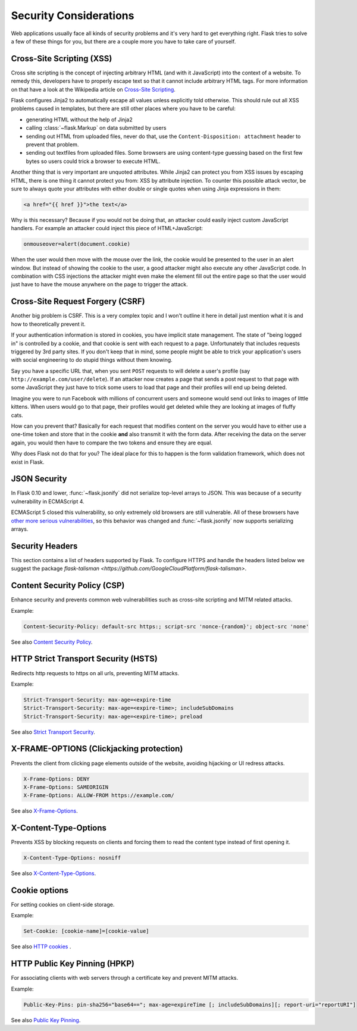 Security Considerations
=======================

Web applications usually face all kinds of security problems and it's very
hard to get everything right.  Flask tries to solve a few of these things
for you, but there are a couple more you have to take care of yourself.

.. _xss:

Cross-Site Scripting (XSS)
--------------------------

Cross site scripting is the concept of injecting arbitrary HTML (and with
it JavaScript) into the context of a website.  To remedy this, developers
have to properly escape text so that it cannot include arbitrary HTML
tags.  For more information on that have a look at the Wikipedia article
on `Cross-Site Scripting
<https://en.wikipedia.org/wiki/Cross-site_scripting>`_.

Flask configures Jinja2 to automatically escape all values unless
explicitly told otherwise.  This should rule out all XSS problems caused
in templates, but there are still other places where you have to be
careful:

-   generating HTML without the help of Jinja2
-   calling :class:`~flask.Markup` on data submitted by users
-   sending out HTML from uploaded files, never do that, use the
    ``Content-Disposition: attachment`` header to prevent that problem.
-   sending out textfiles from uploaded files.  Some browsers are using
    content-type guessing based on the first few bytes so users could
    trick a browser to execute HTML.

Another thing that is very important are unquoted attributes.  While
Jinja2 can protect you from XSS issues by escaping HTML, there is one
thing it cannot protect you from: XSS by attribute injection.  To counter
this possible attack vector, be sure to always quote your attributes with
either double or single quotes when using Jinja expressions in them:

.. sourcecode:: html+jinja

   <a href="{{ href }}">the text</a>

Why is this necessary?  Because if you would not be doing that, an
attacker could easily inject custom JavaScript handlers.  For example an
attacker could inject this piece of HTML+JavaScript:

.. sourcecode:: html

   onmouseover=alert(document.cookie)

When the user would then move with the mouse over the link, the cookie
would be presented to the user in an alert window.  But instead of showing
the cookie to the user, a good attacker might also execute any other
JavaScript code.  In combination with CSS injections the attacker might
even make the element fill out the entire page so that the user would
just have to have the mouse anywhere on the page to trigger the attack.

Cross-Site Request Forgery (CSRF)
---------------------------------

Another big problem is CSRF.  This is a very complex topic and I won't
outline it here in detail just mention what it is and how to theoretically
prevent it.

If your authentication information is stored in cookies, you have implicit
state management.  The state of "being logged in" is controlled by a
cookie, and that cookie is sent with each request to a page.
Unfortunately that includes requests triggered by 3rd party sites.  If you
don't keep that in mind, some people might be able to trick your
application's users with social engineering to do stupid things without
them knowing.

Say you have a specific URL that, when you sent ``POST`` requests to will
delete a user's profile (say ``http://example.com/user/delete``).  If an
attacker now creates a page that sends a post request to that page with
some JavaScript they just have to trick some users to load that page and
their profiles will end up being deleted.

Imagine you were to run Facebook with millions of concurrent users and
someone would send out links to images of little kittens.  When users
would go to that page, their profiles would get deleted while they are
looking at images of fluffy cats.

How can you prevent that?  Basically for each request that modifies
content on the server you would have to either use a one-time token and
store that in the cookie **and** also transmit it with the form data.
After receiving the data on the server again, you would then have to
compare the two tokens and ensure they are equal.

Why does Flask not do that for you?  The ideal place for this to happen is
the form validation framework, which does not exist in Flask.

.. _json-security:

JSON Security
-------------

In Flask 0.10 and lower, :func:`~flask.jsonify` did not serialize top-level
arrays to JSON. This was because of a security vulnerability in ECMAScript 4.

ECMAScript 5 closed this vulnerability, so only extremely old browsers are
still vulnerable. All of these browsers have `other more serious
vulnerabilities
<https://github.com/pallets/flask/issues/248#issuecomment-59934857>`_, so
this behavior was changed and :func:`~flask.jsonify` now supports serializing
arrays.

Security Headers
----------------

This section contains a list of headers supported by Flask.
To configure HTTPS and handle the headers listed below we suggest the package `flask-talisman <https://github.com/GoogleCloudPlatform/flask-talisman>`. 

Content Security Policy (CSP)
-----------------------------

Enhance security and prevents common web vulnerabilities such as cross-site scripting and MITM related attacks.

Example:

.. sourcecode:: none
   
   Content-Security-Policy: default-src https:; script-src 'nonce-{random}'; object-src 'none'

See also `Content Security Policy <https://csp.withgoogle.com/docs/index.html>`_.

HTTP Strict Transport Security (HSTS)
-------------------------------------

Redirects http requests to https on all urls, preventing MITM attacks.

Example:

.. sourcecode:: none
   
   Strict-Transport-Security: max-age=<expire-time 
   Strict-Transport-Security: max-age=<expire-time>; includeSubDomains 
   Strict-Transport-Security: max-age=<expire-time>; preload 

See also `Strict Transport Security <https://developer.mozilla.org/en-US/docs/Web/HTTP/Headers/Strict-Transport-Security>`_. 

X-FRAME-OPTIONS (Clickjacking protection)
-----------------------------------------

Prevents the client from clicking page elements outside of the website, avoiding hijacking or UI redress attacks.

.. sourcecode:: none
   
   X-Frame-Options: DENY 
   X-Frame-Options: SAMEORIGIN
   X-Frame-Options: ALLOW-FROM https://example.com/

See also `X-Frame-Options <https://developer.mozilla.org/en-US/docs/Web/HTTP/Headers/X-Frame-Options>`_. 

X-Content-Type-Options
----------------------

Prevents XSS by blocking requests on clients and forcing them to read the content type instead of first opening it.

.. sourcecode:: none
   
   X-Content-Type-Options: nosniff

See also `X-Content-Type-Options <https://developer.mozilla.org/en-US/docs/Web/HTTP/Headers/X-Content-Type-Options>`_. 

Cookie options
--------------

For setting cookies on client-side storage.

Example:

.. sourcecode:: none
   
   Set-Cookie: [cookie-name]=[cookie-value] 

See also `HTTP cookies <https://developer.mozilla.org/en-US/docs/Web/HTTP/Cookies#Secure_and_HttpOnly_cookies>`_ .

HTTP Public Key Pinning (HPKP)
------------------------------

For associating clients with web servers through a certificate key and prevent MITM attacks.

Example:

.. sourcecode:: none

   Public-Key-Pins: pin-sha256="base64=="; max-age=expireTime [; includeSubDomains][; report-uri="reportURI"] 

See also `Public Key Pinning <https://developer.mozilla.org/en-US/docs/Web/HTTP/Public_Key_Pinning>`_.
